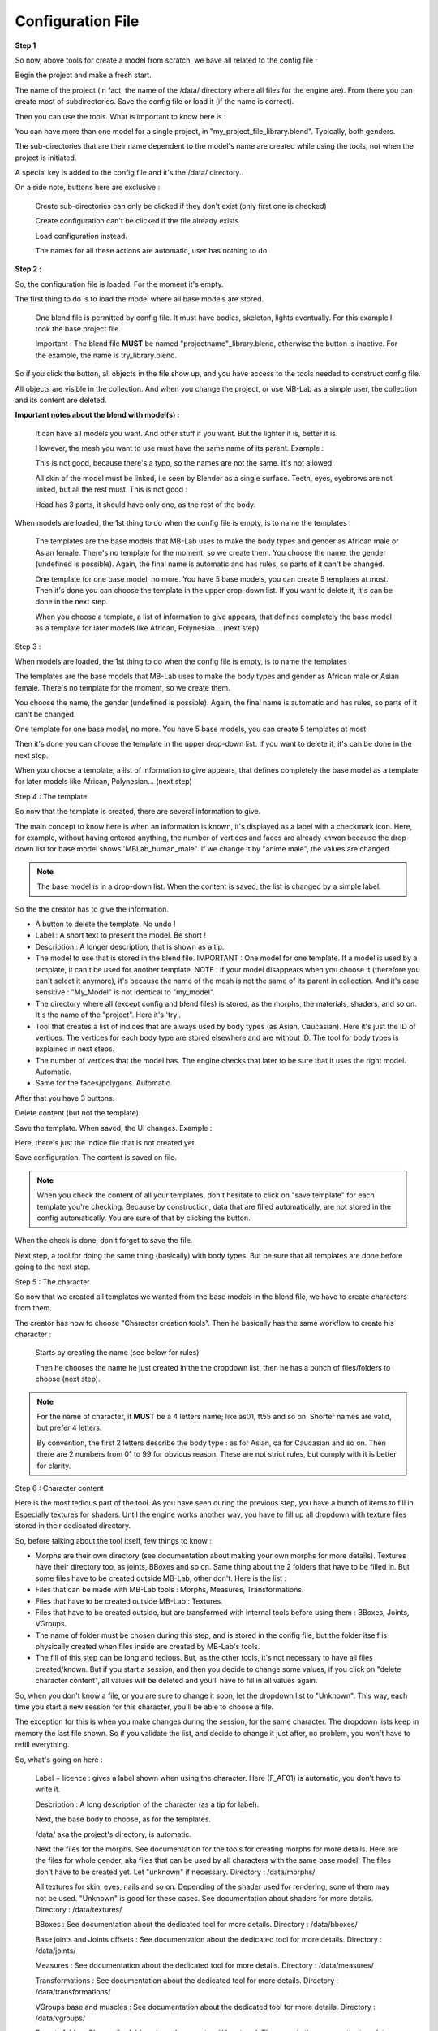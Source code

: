 Configuration File
==================



**Step 1**

So now, above tools for create a model from scratch, we have all related to the config file :

.. image:: images/mb_dev_init_01.png

Begin the project and make a fresh start.

The name of the project (in fact, the name of the /data/ directory where all files for the engine are). From there you can create most of subdirectories. Save the config file or load it (if the name is correct).

Then you can use the tools. What is important to know here is :

You can have more than one model for a single project, in "my_project_file_library.blend". Typically, both genders.

The sub-directories that are their name dependent to the model's name are created while using the tools, not when the project is initiated.

A special key is added to the config file and it's the /data/ directory..

On a side note, buttons here are exclusive :

    Create sub-directories can only be clicked if they don't exist (only first one is checked)
    
    Create configuration can't be clicked if the file already exists
    
    Load configuration instead.
    
    The names for all these actions are automatic, user has nothing to do.

**Step 2 :**

So, the configuration file is loaded. For the moment it's empty.

.. image:: images/mb_dev_init.png

The first thing to do is to load the model where all base models are stored.

    One blend file is permitted by config file. It must have bodies, skeleton, lights eventually. For this example I took the base project file.
    
    Important : The blend file **MUST** be named "projectname"_library.blend, otherwise the button is inactive. For the example, the name is try_library.blend.

So if you click the button, all objects in the file show up, and you have access to the tools needed to construct config file.

.. image:: images/mb_dev_init_02.png

All objects are visible in the collection. And when you change the project, or use MB-Lab as a simple user, the collection and its content are deleted.


**Important notes about the blend with model(s) :**

    It can have all models you want. And other stuff if you want. But the lighter it is, better it is.
    
    However, the mesh you want to use must have the same name of its parent. Example :
    
    .. image:: images/mb_lab_mistake_01.png

    This is not good, because there's a typo, so the names are not the same. It's not allowed.
    
    All skin of the model must be linked, i.e seen by Blender as a single surface. Teeth, eyes, eyebrows are not linked, but all the rest must. This is not good :

    .. image:: images/mb_lab_mistake_02.png

    Head has 3 parts, it should have only one, as the rest of the body.


When models are loaded, the 1st thing to do when the config file is empty, is to name the templates :


    The templates are the base models that MB-Lab uses to make the body types and gender as African male or Asian female. There's no template for the moment, so we create them.
    You choose the name, the gender (undefined is possible). Again, the final name is automatic and has rules, so parts of it can't be changed.

    One template for one base model, no more. You have 5 base models, you can create 5 templates at most.
    Then it's done you can choose the template in the upper drop-down list. If you want to delete it, it's can be done in the next step.

    When you choose a template, a list of information to give appears, that defines completely the base model as a template for later models like African, Polynesian... (next step)

Step 3 :

When models are loaded, the 1st thing to do when the config file is empty, is to name the templates :

.. image:: images/mb_dev_template_01.png


The templates are the base models that MB-Lab uses to make the body types and gender as African male or Asian female. There's no template for the moment, so we create them.

You choose the name, the gender (undefined is possible). Again, the final name is automatic and has rules, so parts of it can't be changed.

.. image:: images/mb_dev_template_02.png
 
One template for one base model, no more. You have 5 base models, you can create 5 templates at most.

Then it's done you can choose the template in the upper drop-down list. If you want to delete it, it's can be done in the next step.

.. image:: images/mb_dev_template_03.png

When you choose a template, a list of information to give appears, that defines completely the base model as a template for later models like African, Polynesian... (next step)


Step 4 : The template

.. image:: images/mb_dev_template_04.png

So now that the template is created, there are several information to give.

The main concept to know here is when an information is known, it's displayed as a label with a checkmark icon. Here, for example, without having entered anything, the number of vertices and faces are already knwon because the drop-down list for base model shows 'MBLab_human_male". if we change it by "anime male", the values are changed.

.. image:: images/mb_dev_create_indices.png

.. note::

    The base model is in a drop-down list. When the content is saved, the list is changed by a simple label.

So the the creator has to give the information.

* A button to delete the template. No undo !

* Label : A short text to present the model. Be short !

* Description : A longer description, that is shown as a tip.

* The model to use that is stored in the blend file. IMPORTANT : One model for one template. If a model is used by a template, it can't be used for another template. NOTE : if your model disappears when you choose it (therefore you can't select it anymore), it's because the name of the mesh is not the same of its parent in collection. And it's case sensitive : "My_Model" is not identical to "my_model".
    
* The directory where all (except config and blend files) is stored, as the morphs, the materials, shaders, and so on. It's the name of the "project". Here it's 'try'.
    
* Tool that creates a list of indices that are always used by body types (as Asian, Caucasian). Here it's just the ID of vertices. The vertices for each body type are stored elsewhere and are without ID. The tool for body types is explained in next steps.
    
* The number of vertices that the model has. The engine checks that later to be sure that it uses the right model. Automatic.
    
* Same for the faces/polygons. Automatic.
    
After that you have 3 buttons.
    
Delete content (but not the template).
    
Save the template. When saved, the UI changes. Example :

.. image:: images/mb_dev_create_indices_02.png

Here, there's just the indice file that is not created yet.
    
Save configuration. The content is saved on file.

.. note::

    When you check the content of all your templates, don't hesitate to click on "save template" for each template you're checking. Because by construction, data that are filled automatically, are not stored in the config automatically. You are sure of that by clicking the button.


When the check is done, don't forget to save the file.

Next step, a tool for doing the same thing (basically) with body types. But be sure that all templates are done before going to the next step.

Step 5 : The character

So now that we created all templates we wanted from the base models in the blend file, we have to create characters from them.

.. image:: images/mb_dev_naming.png

The creator has now to choose "Character creation tools". Then he basically has the same workflow to create his character :


    Starts by creating the name (see below for rules)
    
    Then he chooses the name he just created in the the dropdown list, then he has a bunch of files/folders to choose (next step).

.. image:: images/mb_dev_char_config_01.png


.. note::

    For the name of character, it **MUST** be a 4 letters name; like as01, tt55 and so on. Shorter names are valid, but prefer 4 letters.
    
    By convention, the first 2 letters describe the body type : as for Asian, ca for Caucasian and so on. Then there are 2 numbers from 01 to 99 for obvious reason. These are not strict rules, but comply with it is better for clarity.


Step 6 : Character content

Here is the most tedious part of the tool. As you have seen during the previous step, you have a bunch of items to fill in. Especially textures for shaders. Until the engine works another way, you have to fill up all dropdown with texture files stored in their dedicated directory.

So, before talking about the tool itself, few things to know :

* Morphs are their own directory (see documentation about making your own morphs for more details). Textures have their directory too, as joints, BBoxes and so on. Same thing about the 2 folders that have to be filled in. But some files have to be created outside MB-Lab, other don't. Here is the list :

* Files that can be made with MB-Lab tools : Morphs, Measures, Transformations.
    
* Files that have to be created outside MB-Lab : Textures.
    
* Files that have to be created outside, but are transformed with internal tools before using them : BBoxes, Joints, VGroups.
    
* The name of folder must be chosen during this step, and is stored in the config file, but the folder itself is physically created when files inside are created by MB-Lab's tools.

* The fill of this step can be long and tedious. But, as the other tools, it's not necessary to have all files created/known. But if you start a session, and then you decide to change some values, if you click on "delete character content", all values will be deleted and you'll have to fill in all values again.
    
So, when you don't know a file, or you are sure to change it soon, let the dropdown list to "Unknown". This way, each time you start a new session for this character, you'll be able to choose a file.
    
The exception for this is when you make changes during the session, for the same character. The dropdown lists keep in memory the last file shown. So if you validate the list, and decide to change it just after, no problem, you won't have to refill everything.

So, what's going on here :

    Label + licence : gives a label shown when using the character. Here (F_AF01) is automatic, you don't have to write it.

    .. image:: images/mb_dev_license.png

    Description : A long description of the character (as a tip for label).
    
    Next, the base body to choose, as for the templates.
    
    /data/ aka the project's directory, is automatic.
    
    Next the files for the morphs. See documentation for the tools for creating morphs for more details. Here are the files for whole gender, aka files that can be used by all characters with the same base model. The files don't have to be created yet. Let "unknown" if necessary. Directory : /data/morphs/
    
    All textures for skin, eyes, nails and so on. Depending of the shader used for rendering, sone of them may not be used. "Unknown" is good for these cases. See documentation about shaders for more details. Directory : /data/textures/
    
    BBoxes : See documentation about the dedicated tool for more details. Directory : /data/bboxes/
    
    Base joints and Joints offsets : See documentation about the dedicated tool for more details. Directory : /data/joints/
    
    Measures : See documentation about the dedicated tool for more details. Directory : /data/measures/
    
    Transformations : See documentation about the dedicated tool for more details. Directory : /data/transformations/
    
    VGroups base and muscles : See documentation about the dedicated tool for more details. Directory : /data/vgroups/
    
    Presets folder : Choose the folder where the presets will be stored. The name is the same as the template. Directory : /data/presets/named_folder/
    
    Proportions folder : Naming is automatic. Directory : /data/anthropometry/named_folder/

Don't forget for each character to "save character" and 'save configuration" when you add/change/check things.

The configuration file is done.

The creator has to do more to be able to use his model in the engine. But it's a good start. Next we'll see tools that transform things done outside MB-Lab but done in Blender (BBoxes, skeleton, ...) and how to import them in the engine.
